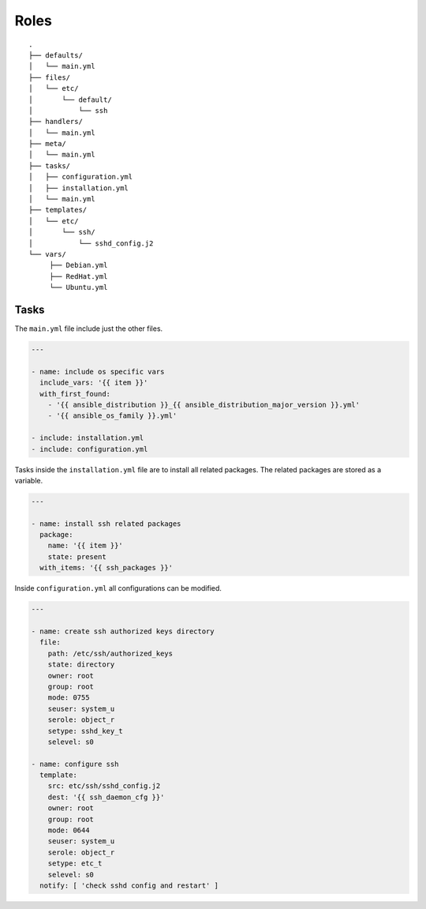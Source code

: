 =====
Roles
=====


::

  .
  ├── defaults/
  │   └── main.yml
  ├── files/
  │   └── etc/
  │       └── default/
  │           └── ssh
  ├── handlers/
  │   └── main.yml
  ├── meta/
  │   └── main.yml
  ├── tasks/
  │   ├── configuration.yml
  │   ├── installation.yml
  │   └── main.yml
  ├── templates/
  │   └── etc/
  │       └── ssh/
  │           └── sshd_config.j2
  └── vars/
       ├── Debian.yml
       ├── RedHat.yml
       └── Ubuntu.yml


Tasks
=====

The ``main.yml`` file include just the other files.

.. code-block:: Yaml

  ---

  - name: include os specific vars
    include_vars: '{{ item }}'
    with_first_found:
      - '{{ ansible_distribution }}_{{ ansible_distribution_major_version }}.yml'
      - '{{ ansible_os_family }}.yml'

  - include: installation.yml
  - include: configuration.yml

Tasks inside the ``installation.yml`` file are to install all related
packages. The related packages are stored as a variable.

.. code-block:: Yaml

  ---

  - name: install ssh related packages
    package:
      name: '{{ item }}'
      state: present
    with_items: '{{ ssh_packages }}'

Inside ``configuration.yml`` all configurations can be modified.

.. code-block:: Yaml

  ---

  - name: create ssh authorized keys directory
    file:
      path: /etc/ssh/authorized_keys
      state: directory
      owner: root
      group: root
      mode: 0755
      seuser: system_u
      serole: object_r
      setype: sshd_key_t
      selevel: s0

  - name: configure ssh
    template:
      src: etc/ssh/sshd_config.j2
      dest: '{{ ssh_daemon_cfg }}'
      owner: root
      group: root
      mode: 0644
      seuser: system_u
      serole: object_r
      setype: etc_t
      selevel: s0
    notify: [ 'check sshd config and restart' ]


.. vim: set spell spelllang=en foldmethod=marker sw=2 ts=2 et wrap tw=76 :
